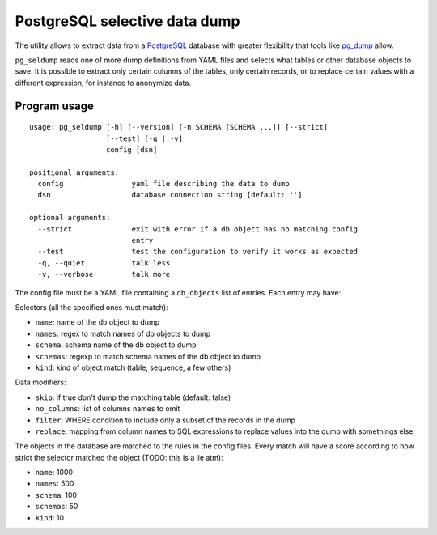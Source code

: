 ==============================
PostgreSQL selective data dump
==============================

The utility allows to extract data from a PostgreSQL_ database with greater
flexibility that tools like pg_dump_ allow.

``pg_seldump`` reads one of more dump definitions from YAML files and selects
what tables or other database objects to save. It is possible to extract only
certain columns of the tables, only certain records, or to replace certain
values with a different expression, for instance to anonymize data.

.. _PostgreSQL: https://www.postgresql.org/
.. _pg_dump: https://www.postgresql.org/docs/current/app-pgdump.html


Program usage
=============

::

    usage: pg_seldump [-h] [--version] [-n SCHEMA [SCHEMA ...]] [--strict]
                      [--test] [-q | -v]
                      config [dsn]

    positional arguments:
      config                yaml file describing the data to dump
      dsn                   database connection string [default: '']

    optional arguments:
      --strict              exit with error if a db object has no matching config
                            entry
      --test                test the configuration to verify it works as expected
      -q, --quiet           talk less
      -v, --verbose         talk more

The config file must be a YAML file containing a ``db_objects`` list of
entries. Each entry may have:

Selectors (all the specified ones must match):

- ``name``: name of the db object to dump
- ``names``: regex to match names of db objects to dump
- ``schema``: schema name of the db object to dump
- ``schemas``: regexp to match schema names of the db object to dump
- ``kind``: kind of object match (table, sequence, a few others)

Data modifiers:

- ``skip``: if true don't dump the matching table (default: false)
- ``no_columns``: list of columns names to omit
- ``filter``: WHERE condition to include only a subset of the records in the dump
- ``replace``: mapping from column names to SQL expressions to replace values
  into the dump with somethings else

The objects in the database are matched to the rules in the config files.
Every match will have a score according to how strict the selector matched the
object (TODO: this is a lie atm):

- ``name``: 1000
- ``names``: 500
- ``schema``: 100
- ``schemas``: 50
- ``kind``: 10
